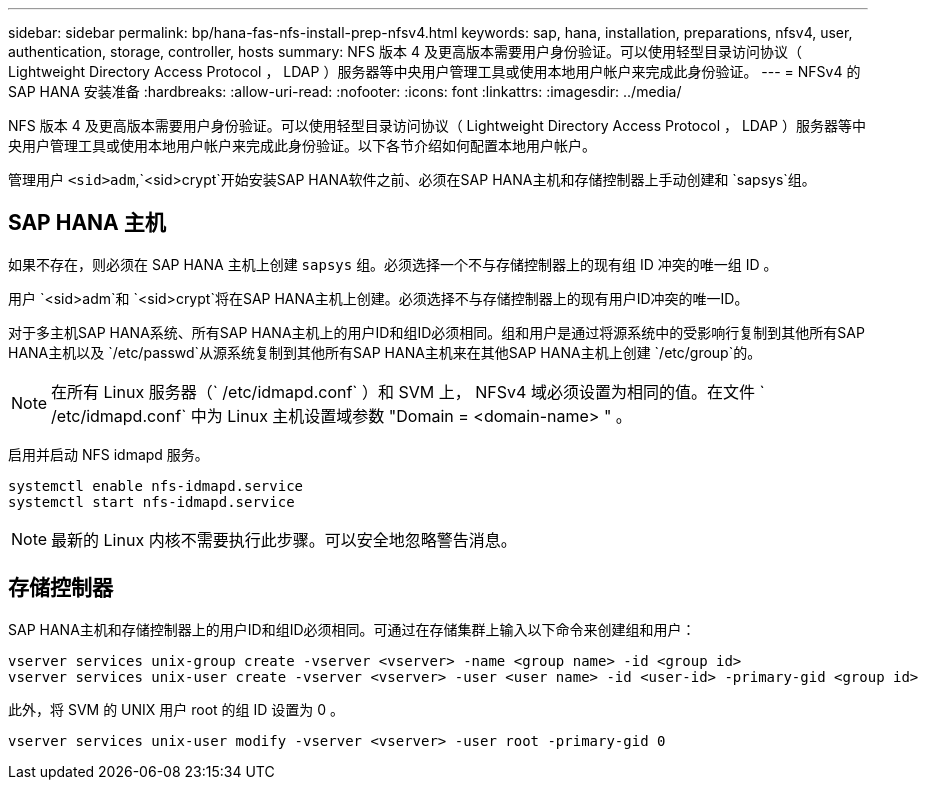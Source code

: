 ---
sidebar: sidebar 
permalink: bp/hana-fas-nfs-install-prep-nfsv4.html 
keywords: sap, hana, installation, preparations, nfsv4, user, authentication, storage, controller, hosts 
summary: NFS 版本 4 及更高版本需要用户身份验证。可以使用轻型目录访问协议（ Lightweight Directory Access Protocol ， LDAP ）服务器等中央用户管理工具或使用本地用户帐户来完成此身份验证。 
---
= NFSv4 的 SAP HANA 安装准备
:hardbreaks:
:allow-uri-read: 
:nofooter: 
:icons: font
:linkattrs: 
:imagesdir: ../media/


[role="lead"]
NFS 版本 4 及更高版本需要用户身份验证。可以使用轻型目录访问协议（ Lightweight Directory Access Protocol ， LDAP ）服务器等中央用户管理工具或使用本地用户帐户来完成此身份验证。以下各节介绍如何配置本地用户帐户。

管理用户 `<sid>adm`,`<sid>crypt`开始安装SAP HANA软件之前、必须在SAP HANA主机和存储控制器上手动创建和 `sapsys`组。



== SAP HANA 主机

如果不存在，则必须在 SAP HANA 主机上创建 `sapsys` 组。必须选择一个不与存储控制器上的现有组 ID 冲突的唯一组 ID 。

用户 `<sid>adm`和 `<sid>crypt`将在SAP HANA主机上创建。必须选择不与存储控制器上的现有用户ID冲突的唯一ID。

对于多主机SAP HANA系统、所有SAP HANA主机上的用户ID和组ID必须相同。组和用户是通过将源系统中的受影响行复制到其他所有SAP HANA主机以及 `/etc/passwd`从源系统复制到其他所有SAP HANA主机来在其他SAP HANA主机上创建 `/etc/group`的。


NOTE: 在所有 Linux 服务器（` /etc/idmapd.conf` ）和 SVM 上， NFSv4 域必须设置为相同的值。在文件 ` /etc/idmapd.conf` 中为 Linux 主机设置域参数 "Domain = <domain-name> " 。

启用并启动 NFS idmapd 服务。

....
systemctl enable nfs-idmapd.service
systemctl start nfs-idmapd.service
....

NOTE: 最新的 Linux 内核不需要执行此步骤。可以安全地忽略警告消息。



== 存储控制器

SAP HANA主机和存储控制器上的用户ID和组ID必须相同。可通过在存储集群上输入以下命令来创建组和用户：

....
vserver services unix-group create -vserver <vserver> -name <group name> -id <group id>
vserver services unix-user create -vserver <vserver> -user <user name> -id <user-id> -primary-gid <group id>
....
此外，将 SVM 的 UNIX 用户 root 的组 ID 设置为 0 。

....
vserver services unix-user modify -vserver <vserver> -user root -primary-gid 0
....